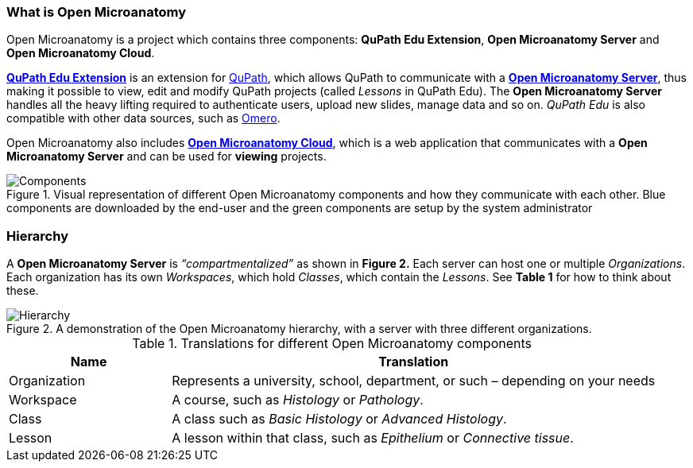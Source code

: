 === What is Open Microanatomy

Open Microanatomy is a project which contains three components: *QuPath Edu Extension*, *Open Microanatomy Server* and *Open Microanatomy Cloud*.

https://github.com/yli-hallila/qupath-edu-extension[*QuPath Edu Extension*] is an extension for https://qupath.github.io/[QuPath], which allows QuPath to communicate with a https://github.com/yli-hallila/qupath-edu-server[*Open Microanatomy Server*], thus making it possible to view, edit and modify QuPath projects (called _Lessons_ in QuPath Edu). The *Open Microanatomy Server* handles all the heavy lifting required to authenticate users, upload new slides, manage data and so on. _QuPath Edu_ is also compatible with other data sources, such as https://github.com/qupath/qupath-extension-omero[Omero].

Open Microanatomy also includes https://github.com/yli-hallila/qupath-edu-cloud[*Open Microanatomy Cloud*], which is a web application that communicates with a *Open Microanatomy Server* and can be used for *viewing* projects.

.Visual representation of different Open Microanatomy components and how they communicate with each other. Blue components are downloaded by the end-user and the green components are setup by the system administrator
[#img-components]
image::Components.png[Components]

=== Hierarchy

A *Open Microanatomy Server* is _“compartmentalized”_ as shown in *Figure 2.* Each server can host one or multiple _Organizations_. Each organization has its own _Workspaces_, which hold _Classes_, which contain the _Lessons_. See *Table 1* for how to think about these.

.A demonstration of the Open Microanatomy hierarchy, with a server with three different organizations.
[#img-hierarchy]
image::Hierarchy.png[Hierarchy]

.Translations for different Open Microanatomy components
[cols="1,3"]
|===
|Name |Translation 

|Organization
|Represents a university, school, department, or such – depending on your needs

|Workspace
|A course, such as _Histology_ or _Pathology_.

|Class
|A class such as _Basic Histology_ or _Advanced Histology_.

|Lesson
|A lesson within that class, such as _Epithelium_ or _Connective tissue_.
|===